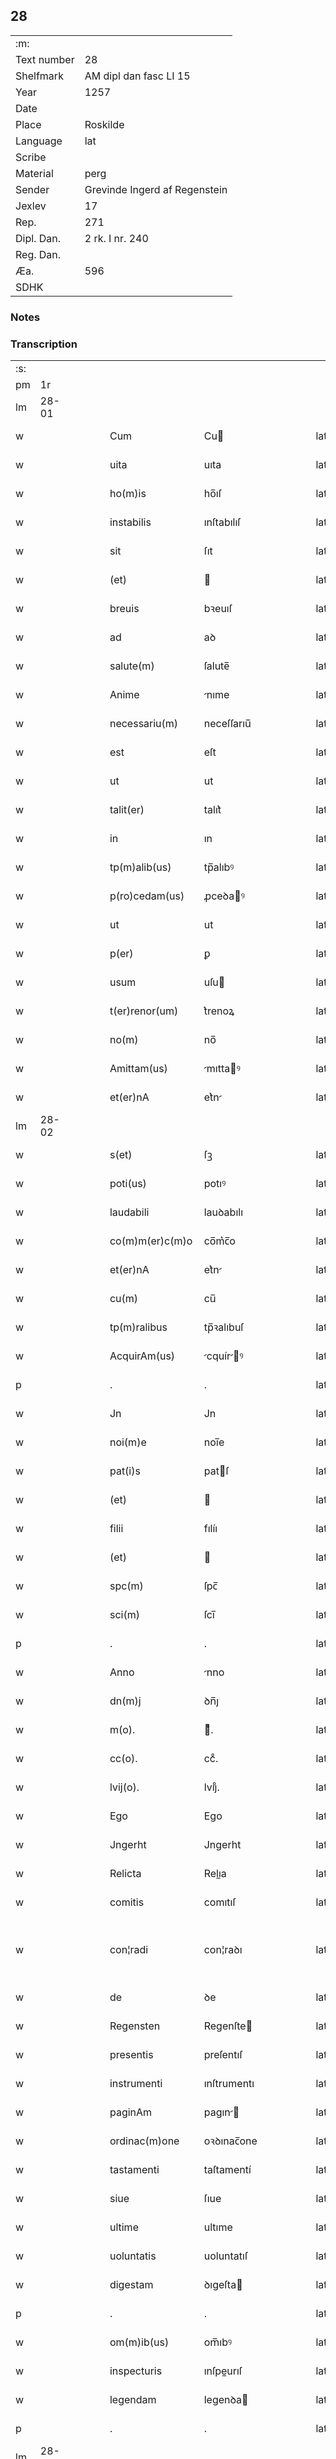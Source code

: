 ** 28
| :m:         |                               |
| Text number | 28                            |
| Shelfmark   | AM dipl dan fasc LI 15        |
| Year        | 1257                          |
| Date        |                               |
| Place       | Roskilde                      |
| Language    | lat                           |
| Scribe      |                               |
| Material    | perg                          |
| Sender      | Grevinde Ingerd af Regenstein |
| Jexlev      | 17                            |
| Rep.        | 271                           |
| Dipl. Dan.  | 2 rk. I nr. 240               |
| Reg. Dan.   |                               |
| Æa.         | 596                           |
| SDHK        |                               |

*** Notes


*** Transcription
| :s: |       |   |   |   |   |                   |               |   |   |   |   |     |   |   |   |             |
| pm  |    1r |   |   |   |   |                   |               |   |   |   |   |     |   |   |   |             |
| lm  | 28-01 |   |   |   |   |                   |               |   |   |   |   |     |   |   |   |             |
| w   |       |   |   |   |   | Cum               | Cu           |   |   |   |   | lat |   |   |   |       28-01 |
| w   |       |   |   |   |   | uita              | uıta          |   |   |   |   | lat |   |   |   |       28-01 |
| w   |       |   |   |   |   | ho(m)is           | ho̅ıſ          |   |   |   |   | lat |   |   |   |       28-01 |
| w   |       |   |   |   |   | instabilis        | ınſtabılıſ    |   |   |   |   | lat |   |   |   |       28-01 |
| w   |       |   |   |   |   | sit               | ſıt           |   |   |   |   | lat |   |   |   |       28-01 |
| w   |       |   |   |   |   | (et)              |              |   |   |   |   | lat |   |   |   |       28-01 |
| w   |       |   |   |   |   | breuis            | bꝛeuıſ        |   |   |   |   | lat |   |   |   |       28-01 |
| w   |       |   |   |   |   | ad                | aꝺ            |   |   |   |   | lat |   |   |   |       28-01 |
| w   |       |   |   |   |   | salute(m)         | ſalute̅        |   |   |   |   | lat |   |   |   |       28-01 |
| w   |       |   |   |   |   | Anime             | nıme         |   |   |   |   | lat |   |   |   |       28-01 |
| w   |       |   |   |   |   | necessariu(m)     | neceſſarıu̅    |   |   |   |   | lat |   |   |   |       28-01 |
| w   |       |   |   |   |   | est               | eſt           |   |   |   |   | lat |   |   |   |       28-01 |
| w   |       |   |   |   |   | ut                | ut            |   |   |   |   | lat |   |   |   |       28-01 |
| w   |       |   |   |   |   | talit(er)         | talıt͛         |   |   |   |   | lat |   |   |   |       28-01 |
| w   |       |   |   |   |   | in                | ın            |   |   |   |   | lat |   |   |   |       28-01 |
| w   |       |   |   |   |   | tp(m)alib(us)     | tp̅alıbꝰ       |   |   |   |   | lat |   |   |   |       28-01 |
| w   |       |   |   |   |   | p(ro)cedam(us)    | ꝓceꝺaꝰ       |   |   |   |   | lat |   |   |   |       28-01 |
| w   |       |   |   |   |   | ut                | ut            |   |   |   |   | lat |   |   |   |       28-01 |
| w   |       |   |   |   |   | p(er)             | ꝑ             |   |   |   |   | lat |   |   |   |       28-01 |
| w   |       |   |   |   |   | usum              | uſu          |   |   |   |   | lat |   |   |   |       28-01 |
| w   |       |   |   |   |   | t(er)renor(um)    | t͛renoꝝ        |   |   |   |   | lat |   |   |   |       28-01 |
| w   |       |   |   |   |   | no(m)             | no̅            |   |   |   |   | lat |   |   |   |       28-01 |
| w   |       |   |   |   |   | Amittam(us)       | mıttaꝰ      |   |   |   |   | lat |   |   |   |       28-01 |
| w   |       |   |   |   |   | et(er)nA          | et͛n          |   |   |   |   | lat |   |   |   |       28-01 |
| lm  | 28-02 |   |   |   |   |                   |               |   |   |   |   |     |   |   |   |             |
| w   |       |   |   |   |   | s(et)             | ſꝫ            |   |   |   |   | lat |   |   |   |       28-02 |
| w   |       |   |   |   |   | poti(us)          | potıꝰ         |   |   |   |   | lat |   |   |   |       28-02 |
| w   |       |   |   |   |   | laudabili         | lauꝺabılı     |   |   |   |   | lat |   |   |   |       28-02 |
| w   |       |   |   |   |   | co(m)m(er)c(m)o   | co̅m͛c̅o         |   |   |   |   | lat |   |   |   |       28-02 |
| w   |       |   |   |   |   | et(er)nA          | et͛n          |   |   |   |   | lat |   |   |   |       28-02 |
| w   |       |   |   |   |   | cu(m)             | cu̅            |   |   |   |   | lat |   |   |   |       28-02 |
| w   |       |   |   |   |   | tp(m)ralibus      | tp̅ꝛalıbuſ     |   |   |   |   | lat |   |   |   |       28-02 |
| w   |       |   |   |   |   | AcquirAm(us)      | cquírꝰ     |   |   |   |   | lat |   |   |   |       28-02 |
| p   |       |   |   |   |   | .                 | .             |   |   |   |   | lat |   |   |   |       28-02 |
| w   |       |   |   |   |   | Jn                | Jn            |   |   |   |   | lat |   |   |   |       28-02 |
| w   |       |   |   |   |   | noi(m)e           | noı̅e          |   |   |   |   | lat |   |   |   |       28-02 |
| w   |       |   |   |   |   | pat(i)s           | patſ         |   |   |   |   | lat |   |   |   |       28-02 |
| w   |       |   |   |   |   | (et)              |              |   |   |   |   | lat |   |   |   |       28-02 |
| w   |       |   |   |   |   | filii             | fılíı         |   |   |   |   | lat |   |   |   |       28-02 |
| w   |       |   |   |   |   | (et)              |              |   |   |   |   | lat |   |   |   |       28-02 |
| w   |       |   |   |   |   | spc(m)            | ſpc̅           |   |   |   |   | lat |   |   |   |       28-02 |
| w   |       |   |   |   |   | sci(m)            | ſcı̅           |   |   |   |   | lat |   |   |   |       28-02 |
| p   |       |   |   |   |   | .                 | .             |   |   |   |   | lat |   |   |   |       28-02 |
| w   |       |   |   |   |   | Anno              | nno          |   |   |   |   | lat |   |   |   |       28-02 |
| w   |       |   |   |   |   | dn(m)j            | ꝺn̅ȷ           |   |   |   |   | lat |   |   |   |       28-02 |
| w   |       |   |   |   |   | m(o).             | ͦ.            |   |   |   |   | lat |   |   |   |       28-02 |
| w   |       |   |   |   |   | cc(o).            | ccͦ.           |   |   |   |   | lat |   |   |   |       28-02 |
| w   |       |   |   |   |   | lvij(o).          | lvıȷͦ.         |   |   |   |   | lat |   |   |   |       28-02 |
| w   |       |   |   |   |   | Ego               | Ego           |   |   |   |   | lat |   |   |   |       28-02 |
| w   |       |   |   |   |   | Jngerht           | Jngerht       |   |   |   |   | lat |   |   |   |       28-02 |
| w   |       |   |   |   |   | Relicta           | Relıa        |   |   |   |   | lat |   |   |   |       28-02 |
| w   |       |   |   |   |   | comitis           | comıtıſ       |   |   |   |   | lat |   |   |   |       28-02 |
| w   |       |   |   |   |   | con¦radi          | con¦raꝺı      |   |   |   |   | lat |   |   |   | 28-02—28-03 |
| w   |       |   |   |   |   | de                | ꝺe            |   |   |   |   | lat |   |   |   |       28-03 |
| w   |       |   |   |   |   | Regensten         | Regenſte     |   |   |   |   | lat |   |   |   |       28-03 |
| w   |       |   |   |   |   | presentis         | preſentıſ     |   |   |   |   | lat |   |   |   |       28-03 |
| w   |       |   |   |   |   | instrumenti       | ınſtrumentı   |   |   |   |   | lat |   |   |   |       28-03 |
| w   |       |   |   |   |   | paginAm           | pagın       |   |   |   |   | lat |   |   |   |       28-03 |
| w   |       |   |   |   |   | ordinac(m)one     | oꝛꝺınac̅one    |   |   |   |   | lat |   |   |   |       28-03 |
| w   |       |   |   |   |   | tastamenti        | taſtamentí    |   |   |   |   | lat |   |   |   |       28-03 |
| w   |       |   |   |   |   | siue              | ſıue          |   |   |   |   | lat |   |   |   |       28-03 |
| w   |       |   |   |   |   | ultime            | ultıme        |   |   |   |   | lat |   |   |   |       28-03 |
| w   |       |   |   |   |   | uoluntatis        | uoluntatıſ    |   |   |   |   | lat |   |   |   |       28-03 |
| w   |       |   |   |   |   | digestam          | ꝺıgeſta      |   |   |   |   | lat |   |   |   |       28-03 |
| p   |       |   |   |   |   | .                 | .             |   |   |   |   | lat |   |   |   |       28-03 |
| w   |       |   |   |   |   | om(m)ib(us)       | om̅ıbꝰ         |   |   |   |   | lat |   |   |   |       28-03 |
| w   |       |   |   |   |   | inspecturis       | ınſpeurıſ    |   |   |   |   | lat |   |   |   |       28-03 |
| w   |       |   |   |   |   | legendam          | legenꝺa      |   |   |   |   | lat |   |   |   |       28-03 |
| p   |       |   |   |   |   | .                 | .             |   |   |   |   | lat |   |   |   |       28-03 |
| lm  | 28-04 |   |   |   |   |                   |               |   |   |   |   |     |   |   |   |             |
| w   |       |   |   |   |   | (et)              |              |   |   |   |   | lat |   |   |   |       28-04 |
| w   |       |   |   |   |   | dn(m)o            | ꝺn̅o           |   |   |   |   | lat |   |   |   |       28-04 |
| w   |       |   |   |   |   | Pet(o)            | Petͦ           |   |   |   |   | lat |   |   |   |       28-04 |
| w   |       |   |   |   |   | ep(m)o            | ep̅o           |   |   |   |   | lat |   |   |   |       28-04 |
| w   |       |   |   |   |   | Roschilden(m)     | Roſchılꝺe̅    |   |   |   |   | lat |   |   |   |       28-04 |
| w   |       |   |   |   |   | quem              | que          |   |   |   |   | lat |   |   |   |       28-04 |
| w   |       |   |   |   |   | executore(m)      | executoꝛe̅     |   |   |   |   | lat |   |   |   |       28-04 |
| w   |       |   |   |   |   | mei               | meı           |   |   |   |   | lat |   |   |   |       28-04 |
| w   |       |   |   |   |   | testam(m)ti       | teſtam̅tí      |   |   |   |   | lat |   |   |   |       28-04 |
| w   |       |   |   |   |   | constituo         | conſtıtuo     |   |   |   |   | lat |   |   |   |       28-04 |
| w   |       |   |   |   |   | quicquid          | quıcquıꝺ      |   |   |   |   | lat |   |   |   |       28-04 |
| w   |       |   |   |   |   | in                | ín            |   |   |   |   | lat |   |   |   |       28-04 |
| w   |       |   |   |   |   | eA                | e            |   |   |   |   | lat |   |   |   |       28-04 |
| w   |       |   |   |   |   | co(m)tinet(ur)    | co̅tınet᷑       |   |   |   |   | lat |   |   |   |       28-04 |
| w   |       |   |   |   |   | absq(et)          | abſqꝫ         |   |   |   |   | lat |   |   |   |       28-04 |
| w   |       |   |   |   |   | om(m)i            | om̅í           |   |   |   |   | lat |   |   |   |       28-04 |
| w   |       |   |   |   |   | cont(ra)dc(m)one  | contꝺc̅one    |   |   |   |   | lat |   |   |   |       28-04 |
| w   |       |   |   |   |   | effcu(m)i         | effcu̅í        |   |   |   |   | lat |   |   |   |       28-04 |
| w   |       |   |   |   |   | mAncipAndAm       | mncıpnꝺ   |   |   |   |   | lat |   |   |   |       28-04 |
| lm  | 28-05 |   |   |   |   |                   |               |   |   |   |   |     |   |   |   |             |
| w   |       |   |   |   |   | derelinquo        | ꝺerelınquo    |   |   |   |   | lat |   |   |   |       28-05 |
| p   |       |   |   |   |   | .                 | .             |   |   |   |   | lat |   |   |   |       28-05 |
| w   |       |   |   |   |   | Nou(er)int        | Nou͛ınt        |   |   |   |   | lat |   |   |   |       28-05 |
| w   |       |   |   |   |   | g(i)              | g            |   |   |   |   | lat |   |   |   |       28-05 |
| w   |       |   |   |   |   | vniu(er)si        | ỽnıu͛ſı        |   |   |   |   | lat |   |   |   |       28-05 |
| w   |       |   |   |   |   | tAm               | t           |   |   |   |   | lat |   |   |   |       28-05 |
| w   |       |   |   |   |   | presentes         | preſenteſ     |   |   |   |   | lat |   |   |   |       28-05 |
| w   |       |   |   |   |   | q(uod)(ra)        | ꝙ            |   |   |   |   | lat |   |   |   |       28-05 |
| w   |       |   |   |   |   | post(er)i         | poﬅ͛ı          |   |   |   |   | lat |   |   |   |       28-05 |
| w   |       |   |   |   |   | quod              | quoꝺ          |   |   |   |   | lat |   |   |   |       28-05 |
| w   |       |   |   |   |   | teneor            | teneoꝛ        |   |   |   |   | lat |   |   |   |       28-05 |
| w   |       |   |   |   |   | solu(er)e         | ſolu͛e         |   |   |   |   | lat |   |   |   |       28-05 |
| w   |       |   |   |   |   | Fr(m)ibus         | Fr̅ıbuſ        |   |   |   |   | lat |   |   |   |       28-05 |
| w   |       |   |   |   |   | predicatorib(us)  | preꝺıcatoꝛıbꝰ |   |   |   |   | lat |   |   |   |       28-05 |
| w   |       |   |   |   |   | p(ro)             | ꝓ             |   |   |   |   | lat |   |   |   |       28-05 |
| w   |       |   |   |   |   | claustro          | clauſtro      |   |   |   |   | lat |   |   |   |       28-05 |
| w   |       |   |   |   |   | de                | ꝺe            |   |   |   |   | lat |   |   |   |       28-05 |
| w   |       |   |   |   |   | byrthingi         | bẏrthıngí     |   |   |   |   | lat |   |   |   |       28-05 |
| w   |       |   |   |   |   | .xxiiii(or).      | .xxıııı.     |   |   |   |   | lat |   |   |   |       28-05 |
| w   |       |   |   |   |   | m(ra).            | .           |   |   |   |   | lat |   |   |   |       28-05 |
| w   |       |   |   |   |   | den(m)            | ꝺe̅           |   |   |   |   | lat |   |   |   |       28-05 |
| p   |       |   |   |   |   | .                 | .             |   |   |   |   | lat |   |   |   |       28-05 |
| w   |       |   |   |   |   | Jt(m)             | Jt̅            |   |   |   |   | lat |   |   |   |       28-05 |
| w   |       |   |   |   |   | .xiiii(or).       | .xıııı.      |   |   |   |   | lat |   |   |   |       28-05 |
| w   |       |   |   |   |   | m(ra)             |             |   |   |   |   | lat |   |   |   |       28-05 |
| w   |       |   |   |   |   | den(m)            | ꝺe̅           |   |   |   |   | lat |   |   |   |       28-05 |
| w   |       |   |   |   |   |                   |               |   |   |   |   | lat |   |   |   |       28-05 |
| lm  | 28-06 |   |   |   |   |                   |               |   |   |   |   |     |   |   |   |             |
| w   |       |   |   |   |   | eisdem            | eıſꝺe        |   |   |   |   | lat |   |   |   |       28-06 |
| w   |       |   |   |   |   | p(ro)             | ꝓ             |   |   |   |   | lat |   |   |   |       28-06 |
| w   |       |   |   |   |   | rede(m)pco(m)e    | reꝺe̅pco̅e      |   |   |   |   | lat |   |   |   |       28-06 |
| w   |       |   |   |   |   | crucis            | crucıſ        |   |   |   |   | lat |   |   |   |       28-06 |
| p   |       |   |   |   |   | .                 | .             |   |   |   |   | lat |   |   |   |       28-06 |
| w   |       |   |   |   |   | Jt(m)             | Jt̅            |   |   |   |   | lat |   |   |   |       28-06 |
| w   |       |   |   |   |   | teneor            | teneoꝛ        |   |   |   |   | lat |   |   |   |       28-06 |
| w   |       |   |   |   |   | solu(er)e         | ſolu͛e         |   |   |   |   | lat |   |   |   |       28-06 |
| w   |       |   |   |   |   | frat(i)           | frat         |   |   |   |   | lat |   |   |   |       28-06 |
| w   |       |   |   |   |   | Philippo          | Phılıo       |   |   |   |   | lat |   |   |   |       28-06 |
| w   |       |   |   |   |   | de                | ꝺe            |   |   |   |   | lat |   |   |   |       28-06 |
| w   |       |   |   |   |   | ordine            | oꝛꝺıne        |   |   |   |   | lat |   |   |   |       28-06 |
| w   |       |   |   |   |   | minor(um)         | mínoꝝ         |   |   |   |   | lat |   |   |   |       28-06 |
| w   |       |   |   |   |   | x(ra)l.           | xl.          |   |   |   |   | lat |   |   |   |       28-06 |
| w   |       |   |   |   |   | m(ra).            | .           |   |   |   |   | lat |   |   |   |       28-06 |
| w   |       |   |   |   |   | den(m)            | ꝺe̅           |   |   |   |   | lat |   |   |   |       28-06 |
| p   |       |   |   |   |   | .                 | .             |   |   |   |   | lat |   |   |   |       28-06 |
| w   |       |   |   |   |   | Jt(m)             | Jt̅            |   |   |   |   | lat |   |   |   |       28-06 |
| w   |       |   |   |   |   | duAs              | ꝺuſ          |   |   |   |   | lat |   |   |   |       28-06 |
| w   |       |   |   |   |   | m(ra).            | .           |   |   |   |   | lat |   |   |   |       28-06 |
| w   |       |   |   |   |   | monetario         | monetarıo     |   |   |   |   | lat |   |   |   |       28-06 |
| p   |       |   |   |   |   | .                 | .             |   |   |   |   | lat |   |   |   |       28-06 |
| w   |       |   |   |   |   | Jt(m)             | Jt̅            |   |   |   |   | lat |   |   |   |       28-06 |
| w   |       |   |   |   |   | vna(m)            | vna̅           |   |   |   |   | lat |   |   |   |       28-06 |
| w   |       |   |   |   |   | m(ra)             |             |   |   |   |   | lat |   |   |   |       28-06 |
| w   |       |   |   |   |   | p(ro)             | ꝓ             |   |   |   |   | lat |   |   |   |       28-06 |
| w   |       |   |   |   |   | curiA             | curı         |   |   |   |   | lat |   |   |   |       28-06 |
| p   |       |   |   |   |   | .                 | .             |   |   |   |   | lat |   |   |   |       28-06 |
| w   |       |   |   |   |   | Pret(er)eA        | Pꝛet͛e        |   |   |   |   | lat |   |   |   |       28-06 |
| w   |       |   |   |   |   | dedi              | ꝺeꝺı          |   |   |   |   | lat |   |   |   |       28-06 |
| w   |       |   |   |   |   | dn(m)o            | ꝺn̅o           |   |   |   |   | lat |   |   |   |       28-06 |
| w   |       |   |   |   |   | pAu¦lo            | pu¦lo        |   |   |   |   | lat |   |   |   | 28-06—28-07 |
| w   |       |   |   |   |   | capellano         | capellano     |   |   |   |   | lat |   |   |   |       28-07 |
| w   |       |   |   |   |   | meo               | meo           |   |   |   |   | lat |   |   |   |       28-07 |
| w   |       |   |   |   |   | xvii              | xỽíı          |   |   |   |   | lat |   |   |   |       28-07 |
| w   |       |   |   |   |   | m(ra).            | .           |   |   |   |   | lat |   |   |   |       28-07 |
| w   |       |   |   |   |   | den(m)            | ꝺe̅           |   |   |   |   | lat |   |   |   |       28-07 |
| p   |       |   |   |   |   | .                 | .             |   |   |   |   | lat |   |   |   |       28-07 |
| w   |       |   |   |   |   | Jt(m)             | Jt̅            |   |   |   |   | lat |   |   |   |       28-07 |
| w   |       |   |   |   |   | NicolAo           | Nıcolo       |   |   |   |   | lat |   |   |   |       28-07 |
| w   |       |   |   |   |   | W(er)re sunt      | W͛re ſunt      |   |   |   |   | lat |   |   |   |       28-07 |
| w   |       |   |   |   |   | xii.              | xıı.          |   |   |   |   | lat |   |   |   |       28-07 |
| w   |       |   |   |   |   | m(ra).            | .           |   |   |   |   | lat |   |   |   |       28-07 |
| w   |       |   |   |   |   | den(m)            | ꝺe̅           |   |   |   |   | lat |   |   |   |       28-07 |
| p   |       |   |   |   |   | .                 | .             |   |   |   |   | lat |   |   |   |       28-07 |
| w   |       |   |   |   |   | Jt(m)             | Jt̅            |   |   |   |   | lat |   |   |   |       28-07 |
| w   |       |   |   |   |   | conrado           | conraꝺo       |   |   |   |   | lat |   |   |   |       28-07 |
| w   |       |   |   |   |   | diacono           | ꝺıacono       |   |   |   |   | lat |   |   |   |       28-07 |
| w   |       |   |   |   |   | .iiii(or).        | .ıııı.       |   |   |   |   | lat |   |   |   |       28-07 |
| w   |       |   |   |   |   | m(ra)             |             |   |   |   |   | lat |   |   |   |       28-07 |
| w   |       |   |   |   |   | puri.             | purí.         |   |   |   |   | lat |   |   |   |       28-07 |
| w   |       |   |   |   |   | xii.              | xíí.          |   |   |   |   | lat |   |   |   |       28-07 |
| w   |       |   |   |   |   | m(ra)             |             |   |   |   |   | lat |   |   |   |       28-07 |
| w   |       |   |   |   |   | den(m)            | ꝺe̅           |   |   |   |   | lat |   |   |   |       28-07 |
| w   |       |   |   |   |   | ad                | aꝺ            |   |   |   |   | lat |   |   |   |       28-07 |
| w   |       |   |   |   |   | equu(m)           | equu̅          |   |   |   |   | lat |   |   |   |       28-07 |
| w   |       |   |   |   |   | .xvi.             | .xỽı.         |   |   |   |   | lat |   |   |   |       28-07 |
| w   |       |   |   |   |   | m(ra).            | .           |   |   |   |   | lat |   |   |   |       28-07 |
| w   |       |   |   |   |   | den(m)            | ꝺe̅           |   |   |   |   | lat |   |   |   |       28-07 |
| w   |       |   |   |   |   | ad                | aꝺ            |   |   |   |   | lat |   |   |   |       28-07 |
| w   |       |   |   |   |   | uestes            | ueſteſ        |   |   |   |   | lat |   |   |   |       28-07 |
| w   |       |   |   |   |   | eidem             | eıꝺe         |   |   |   |   | lat |   |   |   |       28-07 |
| p   |       |   |   |   |   | .                 | .             |   |   |   |   | lat |   |   |   |       28-07 |
| lm  | 28-08 |   |   |   |   |                   |               |   |   |   |   |     |   |   |   |             |
| w   |       |   |   |   |   | Jt(m)             | Jt̅            |   |   |   |   | lat |   |   |   |       28-08 |
| w   |       |   |   |   |   | steph(m)o         | ſteph̅o        |   |   |   |   | lat |   |   |   |       28-08 |
| w   |       |   |   |   |   | xx                | xx            |   |   |   |   | lat |   |   |   |       28-08 |
| w   |       |   |   |   |   | .m(ra).           | ..          |   |   |   |   | lat |   |   |   |       28-08 |
| w   |       |   |   |   |   | den(m)            | ꝺe̅           |   |   |   |   | lat |   |   |   |       28-08 |
| p   |       |   |   |   |   | .                 | .             |   |   |   |   | lat |   |   |   |       28-08 |
| w   |       |   |   |   |   | Ludolfo           | Luꝺolfo       |   |   |   |   | lat |   |   |   |       28-08 |
| w   |       |   |   |   |   | .x.               | .x.           |   |   |   |   | lat |   |   |   |       28-08 |
| w   |       |   |   |   |   | m(ra)             |             |   |   |   |   | lat |   |   |   |       28-08 |
| w   |       |   |   |   |   | den(m)            | ꝺe̅           |   |   |   |   | lat |   |   |   |       28-08 |
| p   |       |   |   |   |   | .                 | .             |   |   |   |   | lat |   |   |   |       28-08 |
| w   |       |   |   |   |   | Jt(m)             | Jt̅            |   |   |   |   | lat |   |   |   |       28-08 |
| w   |       |   |   |   |   | bossonj           | boſſon       |   |   |   |   | lat |   |   |   |       28-08 |
| w   |       |   |   |   |   | .x.               | .x.           |   |   |   |   | lat |   |   |   |       28-08 |
| w   |       |   |   |   |   | m(ra).            | .           |   |   |   |   | lat |   |   |   |       28-08 |
| w   |       |   |   |   |   | den(m)            | ꝺe̅           |   |   |   |   | lat |   |   |   |       28-08 |
| p   |       |   |   |   |   | .                 | .             |   |   |   |   | lat |   |   |   |       28-08 |
| w   |       |   |   |   |   | ⸌Jt(m)            | ⸌Jt̅           |   |   |   |   | lat |   |   |   |       28-08 |
| w   |       |   |   |   |   | mereke            | mereke        |   |   |   |   | lat |   |   |   |       28-08 |
| w   |       |   |   |   |   | .iiii.            | .ıııı.        |   |   |   |   | lat |   |   |   |       28-08 |
| w   |       |   |   |   |   | m(ra)             |             |   |   |   |   | lat |   |   |   |       28-08 |
| w   |       |   |   |   |   | puri              | purí          |   |   |   |   | lat |   |   |   |       28-08 |
| p   |       |   |   |   |   | .                 | .             |   |   |   |   | lat |   |   |   |       28-08 |
| w   |       |   |   |   |   | (et)              |              |   |   |   |   | lat |   |   |   |       28-08 |
| w   |       |   |   |   |   | x.                | x.            |   |   |   |   | lat |   |   |   |       28-08 |
| w   |       |   |   |   |   | m(ra).            | .           |   |   |   |   | lat |   |   |   |       28-08 |
| w   |       |   |   |   |   | den(m).           | ꝺe̅.          |   |   |   |   | lat |   |   |   |       28-08 |
| w   |       |   |   |   |   | ad                | aꝺ            |   |   |   |   | lat |   |   |   |       28-08 |
| w   |       |   |   |   |   | equu(m).⸍         | equu̅.⸍        |   |   |   |   | lat |   |   |   |       28-08 |
| w   |       |   |   |   |   | nicolao           | ıcolao       |   |   |   |   | lat |   |   |   |       28-08 |
| w   |       |   |   |   |   | p(er)uo           | ꝑuo           |   |   |   |   | lat |   |   |   |       28-08 |
| w   |       |   |   |   |   | .x.               | .x.           |   |   |   |   | lat |   |   |   |       28-08 |
| w   |       |   |   |   |   | m(ra).            | .           |   |   |   |   | lat |   |   |   |       28-08 |
| w   |       |   |   |   |   | den(m)            | ꝺe̅           |   |   |   |   | lat |   |   |   |       28-08 |
| p   |       |   |   |   |   | .                 | .             |   |   |   |   | lat |   |   |   |       28-08 |
| w   |       |   |   |   |   | Joh(m)i           | Joh̅ı          |   |   |   |   | lat |   |   |   |       28-08 |
| w   |       |   |   |   |   | coco              | coco          |   |   |   |   | lat |   |   |   |       28-08 |
| w   |       |   |   |   |   | .vi.              | .vı.          |   |   |   |   | lat |   |   |   |       28-08 |
| w   |       |   |   |   |   | m(ra).            | .           |   |   |   |   | lat |   |   |   |       28-08 |
| w   |       |   |   |   |   | den(m)            | ꝺe̅           |   |   |   |   | lat |   |   |   |       28-08 |
| p   |       |   |   |   |   | .                 | .             |   |   |   |   | lat |   |   |   |       28-08 |
| w   |       |   |   |   |   | Jt(m)             | Jt̅            |   |   |   |   | lat |   |   |   |       28-08 |
| w   |       |   |   |   |   | bundoni           | bunꝺonı       |   |   |   |   | lat |   |   |   |       28-08 |
| w   |       |   |   |   |   | .iiii(or).        | .ıııı.       |   |   |   |   | lat |   |   |   |       28-08 |
| w   |       |   |   |   |   | m(ra).            | .           |   |   |   |   | lat |   |   |   |       28-08 |
| w   |       |   |   |   |   | den(m)            | ꝺe̅           |   |   |   |   | lat |   |   |   |       28-08 |
| p   |       |   |   |   |   | .                 | .             |   |   |   |   | lat |   |   |   |       28-08 |
| w   |       |   |   |   |   | Jt(m)             | Jt̅            |   |   |   |   | lat |   |   |   |       28-08 |
| w   |       |   |   |   |   | Ing(er)th         | Ing͛th         |   |   |   |   | lat |   |   |   |       28-08 |
| w   |       |   |   |   |   | .xx.              | .xx.          |   |   |   |   | lat |   |   |   |       28-08 |
| w   |       |   |   |   |   | m(ra)             |             |   |   |   |   | lat |   |   |   |       28-08 |
| lm  | 28-09 |   |   |   |   |                   |               |   |   |   |   |     |   |   |   |             |
| w   |       |   |   |   |   | den(m)            | ꝺe̅           |   |   |   |   | lat |   |   |   |       28-09 |
| p   |       |   |   |   |   | .                 | .             |   |   |   |   | lat |   |   |   |       28-09 |
| w   |       |   |   |   |   | It(m)             | It̅            |   |   |   |   | lat |   |   |   |       28-09 |
| w   |       |   |   |   |   | Ioh(m)i           | Ioh̅ı          |   |   |   |   | lat |   |   |   |       28-09 |
| w   |       |   |   |   |   | filio             | fılıo         |   |   |   |   | lat |   |   |   |       28-09 |
| w   |       |   |   |   |   | steph(m)i         | ſteph̅ı        |   |   |   |   | lat |   |   |   |       28-09 |
| w   |       |   |   |   |   | .v.               | .v.           |   |   |   |   | lat |   |   |   |       28-09 |
| w   |       |   |   |   |   | m(ra).            | .           |   |   |   |   | lat |   |   |   |       28-09 |
| w   |       |   |   |   |   | den(m)            | ꝺe̅           |   |   |   |   | lat |   |   |   |       28-09 |
| p   |       |   |   |   |   | .                 | .             |   |   |   |   | lat |   |   |   |       28-09 |
| w   |       |   |   |   |   | Jt(m)             | Jt̅            |   |   |   |   | lat |   |   |   |       28-09 |
| w   |       |   |   |   |   | Frat(i)bus        | Fratbuſ      |   |   |   |   | lat |   |   |   |       28-09 |
| w   |       |   |   |   |   | predicatorib(us)  | preꝺıcatoꝛıbꝰ |   |   |   |   | lat |   |   |   |       28-09 |
| w   |       |   |   |   |   | Roschild(e)       | Roſchıl      |   |   |   |   | lat |   |   |   |       28-09 |
| w   |       |   |   |   |   | xx.               | xx.           |   |   |   |   | lat |   |   |   |       28-09 |
| w   |       |   |   |   |   | m(ra).            | .           |   |   |   |   | lat |   |   |   |       28-09 |
| w   |       |   |   |   |   | den(m)            | ꝺe̅           |   |   |   |   | lat |   |   |   |       28-09 |
| p   |       |   |   |   |   | .                 | .             |   |   |   |   | lat |   |   |   |       28-09 |
| w   |       |   |   |   |   | Jt(m)             | Jt̅            |   |   |   |   | lat |   |   |   |       28-09 |
| w   |       |   |   |   |   | Frat(i)           | Frat         |   |   |   |   | lat |   |   |   |       28-09 |
| w   |       |   |   |   |   | Astrado           | ſtraꝺo       |   |   |   |   | lat |   |   |   |       28-09 |
| w   |       |   |   |   |   | .v.               | .ỽ.           |   |   |   |   | lat |   |   |   |       28-09 |
| w   |       |   |   |   |   | m(ra).            | .           |   |   |   |   | lat |   |   |   |       28-09 |
| w   |       |   |   |   |   | puri              | purı          |   |   |   |   | lat |   |   |   |       28-09 |
| p   |       |   |   |   |   | .                 | .             |   |   |   |   | lat |   |   |   |       28-09 |
| w   |       |   |   |   |   | (et)              |              |   |   |   |   | lat |   |   |   |       28-09 |
| w   |       |   |   |   |   | xx.               | xx.           |   |   |   |   | lat |   |   |   |       28-09 |
| w   |       |   |   |   |   | m(ra).            | .           |   |   |   |   | lat |   |   |   |       28-09 |
| w   |       |   |   |   |   | den(m)            | ꝺe̅           |   |   |   |   | lat |   |   |   |       28-09 |
| p   |       |   |   |   |   | .                 | .             |   |   |   |   | lat |   |   |   |       28-09 |
| w   |       |   |   |   |   | Frat(i)           | Frat         |   |   |   |   | lat |   |   |   |       28-09 |
| w   |       |   |   |   |   | Salomo(m)i        | Salomo̅ı       |   |   |   |   | lat |   |   |   |       28-09 |
| w   |       |   |   |   |   | .v.               | .v.           |   |   |   |   | lat |   |   |   |       28-09 |
| w   |       |   |   |   |   | m(ra).            | .           |   |   |   |   | lat |   |   |   |       28-09 |
| w   |       |   |   |   |   | GardiAno          | Garꝺıno      |   |   |   |   | lat |   |   |   |       28-09 |
| w   |       |   |   |   |   |                   |               |   |   |   |   | lat |   |   |   |       28-09 |
| lm  | 28-10 |   |   |   |   |                   |               |   |   |   |   |     |   |   |   |             |
| w   |       |   |   |   |   | Roschilden(m)     | Roſchılꝺe̅    |   |   |   |   | lat |   |   |   |       28-10 |
| w   |       |   |   |   |   | .v.               | .ỽ.           |   |   |   |   | lat |   |   |   |       28-10 |
| w   |       |   |   |   |   | m(ra).            | .           |   |   |   |   | lat |   |   |   |       28-10 |
| w   |       |   |   |   |   | den(m)            | ꝺe̅           |   |   |   |   | lat |   |   |   |       28-10 |
| p   |       |   |   |   |   | .                 | .             |   |   |   |   | lat |   |   |   |       28-10 |
| w   |       |   |   |   |   | Jnsup(er)         | Jnſuꝑ         |   |   |   |   | lat |   |   |   |       28-10 |
| w   |       |   |   |   |   | do                | ꝺo            |   |   |   |   | lat |   |   |   |       28-10 |
| w   |       |   |   |   |   | fr(m)ib(us)       | fr̅ıbꝰ         |   |   |   |   | lat |   |   |   |       28-10 |
| w   |       |   |   |   |   | minorib(us)       | mínoꝛıbꝰ      |   |   |   |   | lat |   |   |   |       28-10 |
| w   |       |   |   |   |   | Roschild(e)       | Roſchíl      |   |   |   |   | lat |   |   |   |       28-10 |
| w   |       |   |   |   |   | Apud              | puꝺ          |   |   |   |   | lat |   |   |   |       28-10 |
| w   |       |   |   |   |   | quos              | quoſ          |   |   |   |   | lat |   |   |   |       28-10 |
| w   |       |   |   |   |   | sepulta(ur)m      | ſepulta᷑      |   |   |   |   | lat |   |   |   |       28-10 |
| w   |       |   |   |   |   | eligo             | elıgo         |   |   |   |   | lat |   |   |   |       28-10 |
| p   |       |   |   |   |   | .                 | .             |   |   |   |   | lat |   |   |   |       28-10 |
| w   |       |   |   |   |   | meu(m)            | meu̅           |   |   |   |   | lat |   |   |   |       28-10 |
| w   |       |   |   |   |   | scriniu(m)        | ſcrínıu̅       |   |   |   |   | lat |   |   |   |       28-10 |
| w   |       |   |   |   |   | Argenteu(m)       | rgenteu̅      |   |   |   |   | lat |   |   |   |       28-10 |
| w   |       |   |   |   |   | ta(m)             | ta̅            |   |   |   |   | lat |   |   |   |       28-10 |
| w   |       |   |   |   |   | ad                | aꝺ            |   |   |   |   | lat |   |   |   |       28-10 |
| w   |       |   |   |   |   | edificaco(m)m     | eꝺıfıcaco̅    |   |   |   |   | lat |   |   |   |       28-10 |
| w   |       |   |   |   |   | monast(er)ij      | monaﬅ͛íȷ       |   |   |   |   | lat |   |   |   |       28-10 |
| w   |       |   |   |   |   | quAm              | qu          |   |   |   |   | lat |   |   |   |       28-10 |
| lm  | 28-11 |   |   |   |   |                   |               |   |   |   |   |     |   |   |   |             |
| w   |       |   |   |   |   | eor(um)           | eoꝝ           |   |   |   |   | lat |   |   |   |       28-11 |
| w   |       |   |   |   |   | usus              | uſuſ          |   |   |   |   | lat |   |   |   |       28-11 |
| p   |       |   |   |   |   | .                 | .             |   |   |   |   | lat |   |   |   |       28-11 |
| w   |       |   |   |   |   | Jt(m)             | Jt̅            |   |   |   |   | lat |   |   |   |       28-11 |
| w   |       |   |   |   |   | eisdem            | eıſꝺe        |   |   |   |   | lat |   |   |   |       28-11 |
| w   |       |   |   |   |   | pixide(m)         | pıxıꝺe̅        |   |   |   |   | lat |   |   |   |       28-11 |
| w   |       |   |   |   |   | Argenteu(m)       | rgenteu̅      |   |   |   |   | lat |   |   |   |       28-11 |
| w   |       |   |   |   |   | in                | ín            |   |   |   |   | lat |   |   |   |       28-11 |
| w   |       |   |   |   |   | quo               | quo           |   |   |   |   | lat |   |   |   |       28-11 |
| w   |       |   |   |   |   | s(er)uAt(ur)      | ſ͛ut᷑          |   |   |   |   | lat |   |   |   |       28-11 |
| w   |       |   |   |   |   | corp(us)          | coꝛpꝰ         |   |   |   |   | lat |   |   |   |       28-11 |
| w   |       |   |   |   |   | dn(m)icu(m)       | ꝺn̅ıcu̅         |   |   |   |   | lat |   |   |   |       28-11 |
| p   |       |   |   |   |   | .                 | .             |   |   |   |   | lat |   |   |   |       28-11 |
| w   |       |   |   |   |   | Jt(m)             | Jt̅            |   |   |   |   | lat |   |   |   |       28-11 |
| w   |       |   |   |   |   | psalt(er)iu(m)    | pſalt͛ıu̅       |   |   |   |   | lat |   |   |   |       28-11 |
| w   |       |   |   |   |   | meu(m)            | meu̅           |   |   |   |   | lat |   |   |   |       28-11 |
| w   |       |   |   |   |   | mai(us)           | maıꝰ          |   |   |   |   | lat |   |   |   |       28-11 |
| w   |       |   |   |   |   | eisdem            | eıſꝺe        |   |   |   |   | lat |   |   |   |       28-11 |
| p   |       |   |   |   |   | .                 | .             |   |   |   |   | lat |   |   |   |       28-11 |
| w   |       |   |   |   |   | (et)              |              |   |   |   |   | lat |   |   |   |       28-11 |
| w   |       |   |   |   |   | optimA            | optım        |   |   |   |   | lat |   |   |   |       28-11 |
| w   |       |   |   |   |   | p(m)p(er)amentA   | p̅ꝑament      |   |   |   |   | lat |   |   |   |       28-11 |
| w   |       |   |   |   |   | mee               | mee           |   |   |   |   | lat |   |   |   |       28-11 |
| w   |       |   |   |   |   | capelle           | capelle       |   |   |   |   | lat |   |   |   |       28-11 |
| p   |       |   |   |   |   | .                 | .             |   |   |   |   | lat |   |   |   |       28-11 |
| w   |       |   |   |   |   | tota(m)           | tota̅          |   |   |   |   | lat |   |   |   |       28-11 |
| w   |       |   |   |   |   | aut(m)            | aut̅           |   |   |   |   | lat |   |   |   |       28-11 |
| w   |       |   |   |   |   | capella(m)        | capella̅       |   |   |   |   | lat |   |   |   |       28-11 |
| lm  | 28-12 |   |   |   |   |                   |               |   |   |   |   |     |   |   |   |             |
| w   |       |   |   |   |   | p(m)t(er)         | p̅t͛            |   |   |   |   | lat |   |   |   |       28-12 |
| w   |       |   |   |   |   | hec               | hec           |   |   |   |   | lat |   |   |   |       28-12 |
| w   |       |   |   |   |   | dedi              | ꝺeꝺı          |   |   |   |   | lat |   |   |   |       28-12 |
| w   |       |   |   |   |   | monialib(us)      | moníalıbꝰ     |   |   |   |   | lat |   |   |   |       28-12 |
| w   |       |   |   |   |   | de                | ꝺe            |   |   |   |   | lat |   |   |   |       28-12 |
| w   |       |   |   |   |   | sc(m)a            | ſc̅a           |   |   |   |   | lat |   |   |   |       28-12 |
| w   |       |   |   |   |   | clara             | clara         |   |   |   |   | lat |   |   |   |       28-12 |
| p   |       |   |   |   |   | .                 | .             |   |   |   |   | lat |   |   |   |       28-12 |
| w   |       |   |   |   |   | quib(us)          | quıbꝰ         |   |   |   |   | lat |   |   |   |       28-12 |
| w   |       |   |   |   |   | (et)(m)           | ̅             |   |   |   |   | lat |   |   |   |       28-12 |
| w   |       |   |   |   |   | dedi              | ꝺeꝺí          |   |   |   |   | lat |   |   |   |       28-12 |
| w   |       |   |   |   |   | cruce(m)          | cruce̅         |   |   |   |   | lat |   |   |   |       28-12 |
| w   |       |   |   |   |   | AureAm            | ure        |   |   |   |   | lat |   |   |   |       28-12 |
| p   |       |   |   |   |   | .                 | .             |   |   |   |   | lat |   |   |   |       28-12 |
| w   |       |   |   |   |   | (et)              |              |   |   |   |   | lat |   |   |   |       28-12 |
| w   |       |   |   |   |   | pat(er)           | pat͛           |   |   |   |   | lat |   |   |   |       28-12 |
| w   |       |   |   |   |   | nost(er)          | noﬅ͛           |   |   |   |   | lat |   |   |   |       28-12 |
| w   |       |   |   |   |   | Aureu(m)          | ureu̅         |   |   |   |   | lat |   |   |   |       28-12 |
| w   |       |   |   |   |   | (et)              |              |   |   |   |   | lat |   |   |   |       28-12 |
| w   |       |   |   |   |   | ymAgine(m)        | ẏmgıne̅       |   |   |   |   | lat |   |   |   |       28-12 |
| w   |       |   |   |   |   | Appendente(m)     | enꝺente̅     |   |   |   |   | lat |   |   |   |       28-12 |
| p   |       |   |   |   |   | .                 | .             |   |   |   |   | lat |   |   |   |       28-12 |
| w   |       |   |   |   |   | (et)              |              |   |   |   |   | lat |   |   |   |       28-12 |
| w   |       |   |   |   |   | ymagine(m)        | ẏmagıne̅       |   |   |   |   | lat |   |   |   |       28-12 |
| w   |       |   |   |   |   | sci(m)            | ſcı̅           |   |   |   |   | lat |   |   |   |       28-12 |
| w   |       |   |   |   |   | francissi         | francıſſı     |   |   |   |   | lat |   |   |   |       28-12 |
| w   |       |   |   |   |   | Jt(m)             | Jt̅            |   |   |   |   | lat |   |   |   |       28-12 |
| w   |       |   |   |   |   | eisdem            | eıſꝺe        |   |   |   |   | lat |   |   |   |       28-12 |
| lm  | 28-13 |   |   |   |   |                   |               |   |   |   |   |     |   |   |   |             |
| w   |       |   |   |   |   | om(m)iA           | om̅ı          |   |   |   |   | lat |   |   |   |       28-13 |
| w   |       |   |   |   |   | attinenciA        | attınencı    |   |   |   |   | lat |   |   |   |       28-13 |
| w   |       |   |   |   |   | ad                | aꝺ            |   |   |   |   | lat |   |   |   |       28-13 |
| w   |       |   |   |   |   | coq(i)nAm         | coqn       |   |   |   |   | lat |   |   |   |       28-13 |
| p   |       |   |   |   |   | .                 | .             |   |   |   |   | lat |   |   |   |       28-13 |
| w   |       |   |   |   |   | pist(i)nu(m)      | pıſtnu̅       |   |   |   |   | lat |   |   |   |       28-13 |
| w   |       |   |   |   |   | (et)              |              |   |   |   |   | lat |   |   |   |       28-13 |
| w   |       |   |   |   |   | braxatoriu(m)     | bꝛaxatoꝛıu̅    |   |   |   |   | lat |   |   |   |       28-13 |
| p   |       |   |   |   |   | .                 | .             |   |   |   |   | lat |   |   |   |       28-13 |
| w   |       |   |   |   |   | om(m)s            | om̅ſ           |   |   |   |   | lat |   |   |   |       28-13 |
| w   |       |   |   |   |   | etiAm             | etı         |   |   |   |   | lat |   |   |   |       28-13 |
| w   |       |   |   |   |   | meas              | meaſ          |   |   |   |   | lat |   |   |   |       28-13 |
| w   |       |   |   |   |   | culcidras         | culcıꝺraſ     |   |   |   |   | lat |   |   |   |       28-13 |
| w   |       |   |   |   |   | do                | ꝺo            |   |   |   |   | lat |   |   |   |       28-13 |
| w   |       |   |   |   |   | eisdem            | eıſꝺe        |   |   |   |   | lat |   |   |   |       28-13 |
| p   |       |   |   |   |   | .                 | .             |   |   |   |   | lat |   |   |   |       28-13 |
| w   |       |   |   |   |   | Jt(m)             | Jt̅            |   |   |   |   | lat |   |   |   |       28-13 |
| w   |       |   |   |   |   | ad                | aꝺ            |   |   |   |   | lat |   |   |   |       28-13 |
| w   |       |   |   |   |   | ecc(m)am          | ecc̅a         |   |   |   |   | lat |   |   |   |       28-13 |
| w   |       |   |   |   |   | sc(m)i            | ſc̅ı           |   |   |   |   | lat |   |   |   |       28-13 |
| w   |       |   |   |   |   | lucii             | lucíı         |   |   |   |   | lat |   |   |   |       28-13 |
| w   |       |   |   |   |   | do                | ꝺo            |   |   |   |   | lat |   |   |   |       28-13 |
| w   |       |   |   |   |   | pomu(m)           | pomu̅          |   |   |   |   | lat |   |   |   |       28-13 |
| w   |       |   |   |   |   | Argenteu(m)       | rgenteu̅      |   |   |   |   | lat |   |   |   |       28-13 |
| p   |       |   |   |   |   | .                 | .             |   |   |   |   | lat |   |   |   |       28-13 |
| w   |       |   |   |   |   | Jt(m)             | Jt̅            |   |   |   |   | lat |   |   |   |       28-13 |
| w   |       |   |   |   |   | fr(m)ib(us)       | fr̅ıbꝰ         |   |   |   |   | lat |   |   |   |       28-13 |
| lm  | 28-14 |   |   |   |   |                   |               |   |   |   |   |     |   |   |   |             |
| w   |       |   |   |   |   | p(m)dicatorib(us) | p̅ꝺıcatoꝛıbꝰ   |   |   |   |   | lat |   |   |   |       28-14 |
| w   |       |   |   |   |   | Roschild(e)       | Roſchıl      |   |   |   |   | lat |   |   |   |       28-14 |
| w   |       |   |   |   |   | dracone(m)        | ꝺracone̅       |   |   |   |   | lat |   |   |   |       28-14 |
| w   |       |   |   |   |   | Arge(m)teu(m)     | rge̅teu̅       |   |   |   |   | lat |   |   |   |       28-14 |
| p   |       |   |   |   |   | .                 | .             |   |   |   |   | lat |   |   |   |       28-14 |
| w   |       |   |   |   |   | (et)              |              |   |   |   |   | lat |   |   |   |       28-14 |
| w   |       |   |   |   |   | pixide(m)         | pıxıꝺe̅        |   |   |   |   | lat |   |   |   |       28-14 |
| p   |       |   |   |   |   | .                 | .             |   |   |   |   | lat |   |   |   |       28-14 |
| w   |       |   |   |   |   | Jt(er)            | Jt͛            |   |   |   |   | lat |   |   |   |       28-14 |
| w   |       |   |   |   |   | p(er)uo           | ꝑuo           |   |   |   |   | lat |   |   |   |       28-14 |
| w   |       |   |   |   |   | scolari           | ſcolarí       |   |   |   |   | lat |   |   |   |       28-14 |
| w   |       |   |   |   |   | thorb(i)no        | thoꝛbno      |   |   |   |   | lat |   |   |   |       28-14 |
| w   |       |   |   |   |   | .m(ra).           | ..          |   |   |   |   | lat |   |   |   |       28-14 |
| w   |       |   |   |   |   | den(m)            | ꝺe̅           |   |   |   |   | lat |   |   |   |       28-14 |
| p   |       |   |   |   |   | .                 | .             |   |   |   |   | lat |   |   |   |       28-14 |
| w   |       |   |   |   |   | Cet(er)isq(et)    | Cet͛ıſqꝫ       |   |   |   |   | lat |   |   |   |       28-14 |
| w   |       |   |   |   |   | pu(er)is          | pu͛ıſ          |   |   |   |   | lat |   |   |   |       28-14 |
| w   |       |   |   |   |   | in                | ín            |   |   |   |   | lat |   |   |   |       28-14 |
| w   |       |   |   |   |   | curiA             | curı         |   |   |   |   | lat |   |   |   |       28-14 |
| w   |       |   |   |   |   | s(er)uientib(us)  | ſ͛uıentıbꝰ     |   |   |   |   | lat |   |   |   |       28-14 |
| w   |       |   |   |   |   | cuilib(et)        | cuılıbꝫ       |   |   |   |   | lat |   |   |   |       28-14 |
| w   |       |   |   |   |   | dimidia(m)        | ꝺímíꝺıa̅       |   |   |   |   | lat |   |   |   |       28-14 |
| w   |       |   |   |   |   | m(ra).            | .           |   |   |   |   | lat |   |   |   |       28-14 |
| w   |       |   |   |   |   | den(m)            | ꝺe̅           |   |   |   |   | lat |   |   |   |       28-14 |
| p   |       |   |   |   |   | .                 | .             |   |   |   |   | lat |   |   |   |       28-14 |
| lm  | 28-15 |   |   |   |   |                   |               |   |   |   |   |     |   |   |   |             |
| w   |       |   |   |   |   | Cet(er)m          | Cet͛          |   |   |   |   | lat |   |   |   |       28-15 |
| w   |       |   |   |   |   | rendida(er)m      | renꝺıꝺa͛      |   |   |   |   | lat |   |   |   |       28-15 |
| w   |       |   |   |   |   | svenstorp         | venſtoꝛp     |   |   |   |   | lat |   |   |   |       28-15 |
| w   |       |   |   |   |   | p(ro)             | ꝓ             |   |   |   |   | lat |   |   |   |       28-15 |
| w   |       |   |   |   |   | centu(m)          | centu̅         |   |   |   |   | lat |   |   |   |       28-15 |
| w   |       |   |   |   |   | m(ra)             |             |   |   |   |   | lat |   |   |   |       28-15 |
| w   |       |   |   |   |   | puri.             | purí.         |   |   |   |   | lat |   |   |   |       28-15 |
| w   |       |   |   |   |   | ex                | ex            |   |   |   |   | lat |   |   |   |       28-15 |
| w   |       |   |   |   |   | eo                | eo            |   |   |   |   | lat |   |   |   |       28-15 |
| w   |       |   |   |   |   | Argento           | rgento       |   |   |   |   | lat |   |   |   |       28-15 |
| w   |       |   |   |   |   | solui             | ſoluí         |   |   |   |   | lat |   |   |   |       28-15 |
| w   |       |   |   |   |   | in                | ín            |   |   |   |   | lat |   |   |   |       28-15 |
| w   |       |   |   |   |   | theutoniA         | theutoní     |   |   |   |   | lat |   |   |   |       28-15 |
| w   |       |   |   |   |   | lx(ra).m(ra).     | lx..       |   |   |   |   | lat |   |   |   |       28-15 |
| w   |       |   |   |   |   | puri              | purí          |   |   |   |   | lat |   |   |   |       28-15 |
| p   |       |   |   |   |   | .                 | .             |   |   |   |   | lat |   |   |   |       28-15 |
| w   |       |   |   |   |   | Jt(m)             | Jt̅            |   |   |   |   | lat |   |   |   |       28-15 |
| w   |       |   |   |   |   | dedi              | ꝺeꝺı          |   |   |   |   | lat |   |   |   |       28-15 |
| w   |       |   |   |   |   | ad                | aꝺ            |   |   |   |   | lat |   |   |   |       28-15 |
| w   |       |   |   |   |   | adducendis        | aꝺꝺucenꝺıſ    |   |   |   |   | lat |   |   |   |       28-15 |
| w   |       |   |   |   |   | moniales          | moníaleſ      |   |   |   |   | lat |   |   |   |       28-15 |
| w   |       |   |   |   |   | de                | ꝺe            |   |   |   |   | lat |   |   |   |       28-15 |
| w   |       |   |   |   |   | claustro          | clauſtro      |   |   |   |   | lat |   |   |   |       28-15 |
| w   |       |   |   |   |   | sce(m)            | ſce̅           |   |   |   |   | lat |   |   |   |       28-15 |
| w   |       |   |   |   |   |                   |               |   |   |   |   | lat |   |   |   |       28-15 |
| lm  | 28-16 |   |   |   |   |                   |               |   |   |   |   |     |   |   |   |             |
| w   |       |   |   |   |   | clare             | clare         |   |   |   |   | lat |   |   |   |       28-16 |
| w   |       |   |   |   |   | .x.               | .x.           |   |   |   |   | lat |   |   |   |       28-16 |
| w   |       |   |   |   |   | m(ra).            | .           |   |   |   |   | lat |   |   |   |       28-16 |
| w   |       |   |   |   |   | Puri              | Purí          |   |   |   |   | lat |   |   |   |       28-16 |
| p   |       |   |   |   |   | .                 | .             |   |   |   |   | lat |   |   |   |       28-16 |
| w   |       |   |   |   |   | id                | ıꝺ            |   |   |   |   | lat |   |   |   |       28-16 |
| w   |       |   |   |   |   | au(m)t            | au̅t           |   |   |   |   | lat |   |   |   |       28-16 |
| w   |       |   |   |   |   | quod              | quoꝺ          |   |   |   |   | lat |   |   |   |       28-16 |
| w   |       |   |   |   |   | sup(er)e(m)       | ſuꝑe̅          |   |   |   |   | lat |   |   |   |       28-16 |
| w   |       |   |   |   |   | uolo              | uolo          |   |   |   |   | lat |   |   |   |       28-16 |
| w   |       |   |   |   |   | ut                | ut            |   |   |   |   | lat |   |   |   |       28-16 |
| w   |       |   |   |   |   | diuidat(ur)       | ꝺıuıꝺat᷑       |   |   |   |   | lat |   |   |   |       28-16 |
| w   |       |   |   |   |   | int(er)           | ınt͛           |   |   |   |   | lat |   |   |   |       28-16 |
| w   |       |   |   |   |   | eos               | eoſ           |   |   |   |   | lat |   |   |   |       28-16 |
| w   |       |   |   |   |   | quib(us)          | quıbꝰ         |   |   |   |   | lat |   |   |   |       28-16 |
| w   |       |   |   |   |   | puru(m)           | puru̅          |   |   |   |   | lat |   |   |   |       28-16 |
| w   |       |   |   |   |   | Argentu(m)        | rgentu̅       |   |   |   |   | lat |   |   |   |       28-16 |
| w   |       |   |   |   |   | erogaui           | erogauí       |   |   |   |   | lat |   |   |   |       28-16 |
| w   |       |   |   |   |   | sup(er)i(us)      | ſuꝑıꝰ         |   |   |   |   | lat |   |   |   |       28-16 |
| w   |       |   |   |   |   | in                | ın            |   |   |   |   | lat |   |   |   |       28-16 |
| w   |       |   |   |   |   | lra(m)            | lra̅           |   |   |   |   | lat |   |   |   |       28-16 |
| w   |       |   |   |   |   | p(m)notatis       | p̅notatıſ      |   |   |   |   | lat |   |   |   |       28-16 |
| p   |       |   |   |   |   | .                 | .             |   |   |   |   | lat |   |   |   |       28-16 |
| w   |       |   |   |   |   | Ad                | ꝺ            |   |   |   |   | lat |   |   |   |       28-16 |
| w   |       |   |   |   |   | denArios          | ꝺenrıoſ      |   |   |   |   | lat |   |   |   |       28-16 |
| w   |       |   |   |   |   | au(m)t            | au̅t           |   |   |   |   | lat |   |   |   |       28-16 |
| w   |       |   |   |   |   | p(m)sc(i)ptos     | p̅ſcptoſ      |   |   |   |   | lat |   |   |   |       28-16 |
| lm  | 28-17 |   |   |   |   |                   |               |   |   |   |   |     |   |   |   |             |
| w   |       |   |   |   |   | p(er)soluendos    | ꝑſoluenꝺoſ    |   |   |   |   | lat |   |   |   |       28-17 |
| w   |       |   |   |   |   | assigno           | aſſıgno       |   |   |   |   | lat |   |   |   |       28-17 |
| w   |       |   |   |   |   | equos             | equoſ         |   |   |   |   | lat |   |   |   |       28-17 |
| w   |       |   |   |   |   | indomitos         | ınꝺomıtoſ     |   |   |   |   | lat |   |   |   |       28-17 |
| w   |       |   |   |   |   | in                | ín            |   |   |   |   | lat |   |   |   |       28-17 |
| w   |       |   |   |   |   | svenstorp         | ſvenſtoꝛp     |   |   |   |   | lat |   |   |   |       28-17 |
| p   |       |   |   |   |   | .                 | .             |   |   |   |   | lat |   |   |   |       28-17 |
| w   |       |   |   |   |   | s(et)             | ſꝫ            |   |   |   |   | lat |   |   |   |       28-17 |
| w   |       |   |   |   |   | residui           | reſıꝺuí       |   |   |   |   | lat |   |   |   |       28-17 |
| w   |       |   |   |   |   | denArii           | ꝺenríı       |   |   |   |   | lat |   |   |   |       28-17 |
| w   |       |   |   |   |   | siqui             | ſıquı         |   |   |   |   | lat |   |   |   |       28-17 |
| w   |       |   |   |   |   | fui(er)nt         | fuı͛nt         |   |   |   |   | lat |   |   |   |       28-17 |
| w   |       |   |   |   |   | p(er)soluendi     | ꝑſoluenꝺı     |   |   |   |   | lat |   |   |   |       28-17 |
| w   |       |   |   |   |   | de                | ꝺe            |   |   |   |   | lat |   |   |   |       28-17 |
| w   |       |   |   |   |   | bonis             | bonıſ         |   |   |   |   | lat |   |   |   |       28-17 |
| w   |       |   |   |   |   | meis              | meıſ          |   |   |   |   | lat |   |   |   |       28-17 |
| w   |       |   |   |   |   | soluAnt(ur)       | ſolunt᷑       |   |   |   |   | lat |   |   |   |       28-17 |
| w   |       |   |   |   |   | scd(e)m           | ſc          |   |   |   |   | lat |   |   |   |       28-17 |
| w   |       |   |   |   |   | quod              | quoꝺ          |   |   |   |   | lat |   |   |   |       28-17 |
| w   |       |   |   |   |   | dn(m)o            | ꝺn̅o           |   |   |   |   | lat |   |   |   |       28-17 |
| lm  | 28-18 |   |   |   |   |                   |               |   |   |   |   |     |   |   |   |             |
| w   |       |   |   |   |   | ep(m)o            | ep̅o           |   |   |   |   | lat |   |   |   |       28-18 |
| w   |       |   |   |   |   | uisu(m)           | uıſu̅          |   |   |   |   | lat |   |   |   |       28-18 |
| w   |       |   |   |   |   | fu(er)it          | fu͛ıt          |   |   |   |   | lat |   |   |   |       28-18 |
| w   |       |   |   |   |   | expedire          | expeꝺıre      |   |   |   |   | lat |   |   |   |       28-18 |
| w   |       |   |   |   |   | Sup(er)           | Suꝑ           |   |   |   |   | lat |   |   |   |       28-18 |
| w   |       |   |   |   |   | hec               | hec           |   |   |   |   | lat |   |   |   |       28-18 |
| w   |       |   |   |   |   | au(m)t            | au̅t           |   |   |   |   | lat |   |   |   |       28-18 |
| w   |       |   |   |   |   | que               | que           |   |   |   |   | lat |   |   |   |       28-18 |
| w   |       |   |   |   |   | presc(i)ptA       | preſcpt     |   |   |   |   | lat |   |   |   |       28-18 |
| w   |       |   |   |   |   | sunt              | ſunt          |   |   |   |   | lat |   |   |   |       28-18 |
| w   |       |   |   |   |   | teneor            | teneoꝛ        |   |   |   |   | lat |   |   |   |       28-18 |
| w   |       |   |   |   |   | solu(er)e         | ſolu͛e         |   |   |   |   | lat |   |   |   |       28-18 |
| w   |       |   |   |   |   | p(ro)             | ꝓ             |   |   |   |   | lat |   |   |   |       28-18 |
| w   |       |   |   |   |   | cur(i)A           | cur         |   |   |   |   | lat |   |   |   |       28-18 |
| w   |       |   |   |   |   | .vi.              | .ví.          |   |   |   |   | lat |   |   |   |       28-18 |
| w   |       |   |   |   |   | m(ra).            | .           |   |   |   |   | lat |   |   |   |       28-18 |
| w   |       |   |   |   |   | den(m)            | ꝺe̅           |   |   |   |   | lat |   |   |   |       28-18 |
| p   |       |   |   |   |   | .                 | .             |   |   |   |   | lat |   |   |   |       28-18 |
| w   |       |   |   |   |   | Jt(m)             | Jt̅            |   |   |   |   | lat |   |   |   |       28-18 |
| w   |       |   |   |   |   | p(ro)             | ꝓ             |   |   |   |   | lat |   |   |   |       28-18 |
| w   |       |   |   |   |   | alia              | alıa          |   |   |   |   | lat |   |   |   |       28-18 |
| w   |       |   |   |   |   | curiA             | curı         |   |   |   |   | lat |   |   |   |       28-18 |
| w   |       |   |   |   |   | .ii.              | .íí.          |   |   |   |   | lat |   |   |   |       28-18 |
| w   |       |   |   |   |   | m(ra).            | .           |   |   |   |   | lat |   |   |   |       28-18 |
| w   |       |   |   |   |   | den(m)            | ꝺe̅           |   |   |   |   | lat |   |   |   |       28-18 |
| p   |       |   |   |   |   | .                 | .             |   |   |   |   | lat |   |   |   |       28-18 |
| w   |       |   |   |   |   | Jt(m)             | Jt̅            |   |   |   |   | lat |   |   |   |       28-18 |
| w   |       |   |   |   |   | stupAm            | ſtup        |   |   |   |   | lat |   |   |   |       28-18 |
| w   |       |   |   |   |   | quAm              | qu          |   |   |   |   | lat |   |   |   |       28-18 |
| lm  | 28-19 |   |   |   |   |                   |               |   |   |   |   |     |   |   |   |             |
| w   |       |   |   |   |   | de                | ꝺe            |   |   |   |   | lat |   |   |   |       28-19 |
| w   |       |   |   |   |   | meis              | meıſ          |   |   |   |   | lat |   |   |   |       28-19 |
| w   |       |   |   |   |   | denAriis          | ꝺenrííſ      |   |   |   |   | lat |   |   |   |       28-19 |
| w   |       |   |   |   |   | i(m)              | ı̅             |   |   |   |   | lat |   |   |   |       28-19 |
| w   |       |   |   |   |   | p(m)dca(m)        | p̅ꝺca̅          |   |   |   |   | lat |   |   |   |       28-19 |
| w   |       |   |   |   |   | curiA             | curı         |   |   |   |   | lat |   |   |   |       28-19 |
| w   |       |   |   |   |   | edificari         | eꝺıfıcarí     |   |   |   |   | lat |   |   |   |       28-19 |
| w   |       |   |   |   |   | fec(er)am         | fec͛a         |   |   |   |   | lat |   |   |   |       28-19 |
| w   |       |   |   |   |   | dedi              | ꝺeꝺı          |   |   |   |   | lat |   |   |   |       28-19 |
| w   |       |   |   |   |   | ad                | aꝺ            |   |   |   |   | lat |   |   |   |       28-19 |
| w   |       |   |   |   |   | claustru(m)       | clauſtru̅      |   |   |   |   | lat |   |   |   |       28-19 |
| w   |       |   |   |   |   | ⸌sce(m)⸍          | ⸌ſce̅⸍         |   |   |   |   | lat |   |   |   |       28-19 |
| w   |       |   |   |   |   | clare             | clare         |   |   |   |   | lat |   |   |   |       28-19 |
| p   |       |   |   |   |   | .                 | .             |   |   |   |   | lat |   |   |   |       28-19 |
| w   |       |   |   |   |   | Hui(us)           | Huıꝰ          |   |   |   |   | lat |   |   |   |       28-19 |
| w   |       |   |   |   |   | au(m)t            | au̅t           |   |   |   |   | lat |   |   |   |       28-19 |
| w   |       |   |   |   |   | ordinac(m)onis    | oꝛꝺınac̅onıſ   |   |   |   |   | lat |   |   |   |       28-19 |
| w   |       |   |   |   |   | siue              | ſıue          |   |   |   |   | lat |   |   |   |       28-19 |
| w   |       |   |   |   |   | uolu(m)tatis      | uolu̅tatıſ     |   |   |   |   | lat |   |   |   |       28-19 |
| w   |       |   |   |   |   | testes            | teſteſ        |   |   |   |   | lat |   |   |   |       28-19 |
| w   |       |   |   |   |   | sunt              | ſunt          |   |   |   |   | lat |   |   |   |       28-19 |
| p   |       |   |   |   |   | .                 | .             |   |   |   |   | lat |   |   |   |       28-19 |
| w   |       |   |   |   |   | Decan(us)         | Decaꝰ        |   |   |   |   | lat |   |   |   |       28-19 |
| w   |       |   |   |   |   | Roschild(e)       | Roſchıl      |   |   |   |   | lat |   |   |   |       28-19 |
| p   |       |   |   |   |   | /                 | /             |   |   |   |   | lat |   |   |   |       28-19 |
| lm  | 28-20 |   |   |   |   |                   |               |   |   |   |   |     |   |   |   |             |
| w   |       |   |   |   |   | Dn(m)s            | Dn̅ſ           |   |   |   |   | lat |   |   |   |       28-20 |
| w   |       |   |   |   |   | Petr(us)          | Petrꝰ         |   |   |   |   | lat |   |   |   |       28-20 |
| w   |       |   |   |   |   | øthensun          | øtheſu      |   |   |   |   | lat |   |   |   |       28-20 |
| p   |       |   |   |   |   | .                 | .             |   |   |   |   | lat |   |   |   |       28-20 |
| w   |       |   |   |   |   | thuvo             | thuvo         |   |   |   |   | lat |   |   |   |       28-20 |
| w   |       |   |   |   |   | exactor           | exaoꝛ        |   |   |   |   | lat |   |   |   |       28-20 |
| p   |       |   |   |   |   | .                 | .             |   |   |   |   | lat |   |   |   |       28-20 |
| w   |       |   |   |   |   | Dn(m)s            | Dn̅ſ           |   |   |   |   | lat |   |   |   |       28-20 |
| w   |       |   |   |   |   | michahel          | mıchahel      |   |   |   |   | lat |   |   |   |       28-20 |
| p   |       |   |   |   |   | .                 | .             |   |   |   |   | lat |   |   |   |       28-20 |
| w   |       |   |   |   |   | frat(er)          | frat͛          |   |   |   |   | lat |   |   |   |       28-20 |
| w   |       |   |   |   |   | astrad(us)        | aſtraꝺꝰ       |   |   |   |   | lat |   |   |   |       28-20 |
| w   |       |   |   |   |   | (et)              |              |   |   |   |   | lat |   |   |   |       28-20 |
| w   |       |   |   |   |   | Alii              | líí          |   |   |   |   | lat |   |   |   |       28-20 |
| w   |       |   |   |   |   | fr(m)es           | fr̅eſ          |   |   |   |   | lat |   |   |   |       28-20 |
| w   |       |   |   |   |   | minores           | mínoꝛeſ       |   |   |   |   | lat |   |   |   |       28-20 |
| p   |       |   |   |   |   | .                 | .             |   |   |   |   | lat |   |   |   |       28-20 |
| w   |       |   |   |   |   | Steph(m)s         | Steph̅s        |   |   |   |   | lat |   |   |   |       28-20 |
| p   |       |   |   |   |   | .                 | .             |   |   |   |   | lat |   |   |   |       28-20 |
| w   |       |   |   |   |   | Conrad(us)        | Conraꝺꝰ       |   |   |   |   | lat |   |   |   |       28-20 |
| p   |       |   |   |   |   | .                 | .             |   |   |   |   | lat |   |   |   |       28-20 |
| w   |       |   |   |   |   | mereke            | ereke        |   |   |   |   | lat |   |   |   |       28-20 |
| p   |       |   |   |   |   | .                 | .             |   |   |   |   | lat |   |   |   |       28-20 |
| w   |       |   |   |   |   | totaq(et)         | totaqꝫ        |   |   |   |   | lat |   |   |   |       28-20 |
| w   |       |   |   |   |   | meA               | me           |   |   |   |   | lat |   |   |   |       28-20 |
| w   |       |   |   |   |   | familiA           | famılı       |   |   |   |   | lat |   |   |   |       28-20 |
| p   |       |   |   |   |   | .                 | .             |   |   |   |   | lat |   |   |   |       28-20 |
| w   |       |   |   |   |   | (et)              |              |   |   |   |   | lat |   |   |   |       28-20 |
| w   |       |   |   |   |   | alii              | alíí          |   |   |   |   | lat |   |   |   |       28-20 |
| w   |       |   |   |   |   | q(uod)(ra)        | ꝙ            |   |   |   |   | lat |   |   |   |       28-20 |
| lm  | 28-21 |   |   |   |   |                   |               |   |   |   |   |     |   |   |   |             |
| w   |       |   |   |   |   | plures            | plureſ        |   |   |   |   | lat |   |   |   |       28-21 |
| p   |       |   |   |   |   | .                 | .             |   |   |   |   | lat |   |   |   |       28-21 |
| w   |       |   |   |   |   | Jn                | Jn            |   |   |   |   | lat |   |   |   |       28-21 |
| w   |       |   |   |   |   | cui(us)           | cuıꝰ          |   |   |   |   | lat |   |   |   |       28-21 |
| w   |       |   |   |   |   | rei               | reı           |   |   |   |   | lat |   |   |   |       28-21 |
| w   |       |   |   |   |   | testimoniu(m)     | teſtímonıu̅    |   |   |   |   | lat |   |   |   |       28-21 |
| w   |       |   |   |   |   | presente(m)       | preſente̅      |   |   |   |   | lat |   |   |   |       28-21 |
| w   |       |   |   |   |   | lr(m)am           | lr̅a          |   |   |   |   | lat |   |   |   |       28-21 |
| w   |       |   |   |   |   | feci              | fecı          |   |   |   |   | lat |   |   |   |       28-21 |
| w   |       |   |   |   |   | mei               | meı           |   |   |   |   | lat |   |   |   |       28-21 |
| w   |       |   |   |   |   | sigilli           | ſıgıllı       |   |   |   |   | lat |   |   |   |       28-21 |
| w   |       |   |   |   |   | munimine          | munímíne      |   |   |   |   | lat |   |   |   |       28-21 |
| w   |       |   |   |   |   | roborAri          | roboꝛrı      |   |   |   |   | lat |   |   |   |       28-21 |
| p   |       |   |   |   |   | .                 | .             |   |   |   |   | lat |   |   |   |       28-21 |
| w   |       |   |   |   |   | Datu(m)           | Datu̅          |   |   |   |   | lat |   |   |   |       28-21 |
| w   |       |   |   |   |   | Roschildis        | Roſchılꝺıs    |   |   |   |   | lat |   |   |   |       28-21 |
| p   |       |   |   |   |   | .                 | .             |   |   |   |   | lat |   |   |   |       28-21 |
| w   |       |   |   |   |   |                   |               |   |   |   |   | lat |   |   |   |       28-21 |
| :e: |       |   |   |   |   |                   |               |   |   |   |   |     |   |   |   |             |
